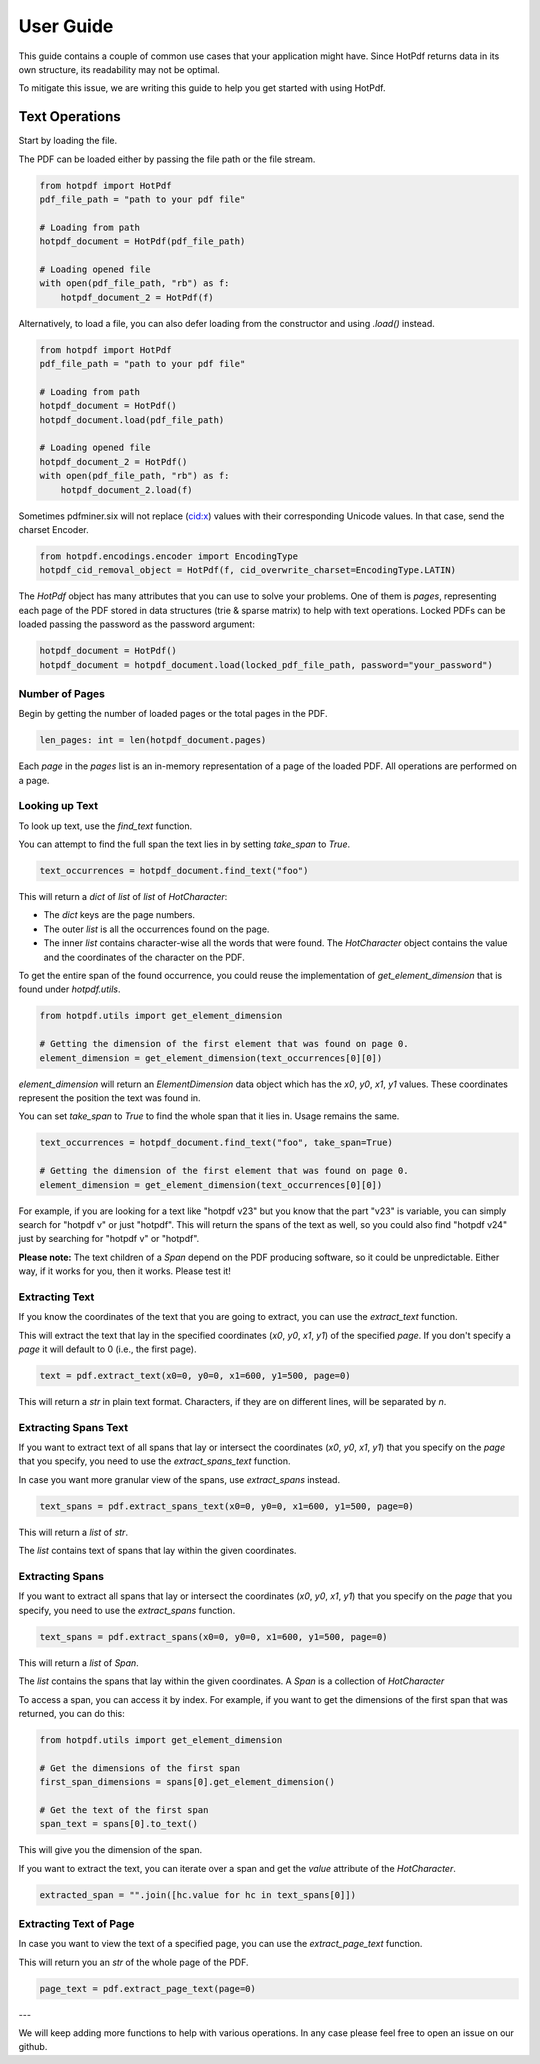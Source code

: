 ==================
User Guide
==================

This guide contains a couple of common use cases that your application might have. Since HotPdf returns data in its own structure, its readability may not be optimal.

To mitigate this issue, we are writing this guide to help you get started with using HotPdf.

Text Operations
------------------------------------------

Start by loading the file.

The PDF can be loaded either by passing the file path or the file stream.

.. code-block:: python

    from hotpdf import HotPdf
    pdf_file_path = "path to your pdf file"

    # Loading from path
    hotpdf_document = HotPdf(pdf_file_path)

    # Loading opened file
    with open(pdf_file_path, "rb") as f:
        hotpdf_document_2 = HotPdf(f)

Alternatively, to load a file, you can also defer loading from the constructor and using `.load()` instead.

.. code-block:: python

    from hotpdf import HotPdf
    pdf_file_path = "path to your pdf file"

    # Loading from path
    hotpdf_document = HotPdf()
    hotpdf_document.load(pdf_file_path)

    # Loading opened file
    hotpdf_document_2 = HotPdf()
    with open(pdf_file_path, "rb") as f:
        hotpdf_document_2.load(f)


Sometimes pdfminer.six will not replace (cid:x) values with their corresponding Unicode values.
In that case, send the charset Encoder.

.. code-block:: python

   from hotpdf.encodings.encoder import EncodingType
   hotpdf_cid_removal_object = HotPdf(f, cid_overwrite_charset=EncodingType.LATIN)


The `HotPdf` object has many attributes that you can use to solve your problems. One of them is `pages`, representing each page of the PDF stored in data structures (trie & sparse matrix) to help with text operations.
Locked PDFs can be loaded passing the password as the password argument:

.. code-block:: python

    hotpdf_document = HotPdf()
    hotpdf_document = hotpdf_document.load(locked_pdf_file_path, password="your_password")

Number of Pages
~~~~~~~~~~~~~~~~~~

Begin by getting the number of loaded pages or the total pages in the PDF.

.. code-block:: python

    len_pages: int = len(hotpdf_document.pages)

Each `page` in the `pages` list is an in-memory representation of a page of the loaded PDF. All operations are performed on a page.

Looking up Text
~~~~~~~~~~~~~~~~~~

To look up text, use the `find_text` function.

You can attempt to find the full span the text lies in by setting `take_span` to `True`.

.. code-block:: python

    text_occurrences = hotpdf_document.find_text("foo")

This will return a `dict` of `list` of `list` of `HotCharacter`:

- The `dict` keys are the page numbers.
- The outer `list` is all the occurrences found on the page.
- The inner `list` contains character-wise all the words that were found.
  The `HotCharacter` object contains the value and the coordinates of the character on the PDF.

To get the entire span of the found occurrence, you could reuse the implementation of `get_element_dimension` that is found under `hotpdf.utils`.

.. code-block:: python

    from hotpdf.utils import get_element_dimension

    # Getting the dimension of the first element that was found on page 0.
    element_dimension = get_element_dimension(text_occurrences[0][0])

`element_dimension` will return an `ElementDimension` data object which has the `x0`, `y0`, `x1`, `y1` values. These coordinates represent the position the text was found in.

You can set `take_span` to `True` to find the whole span that it lies in. Usage remains the same.

.. code-block:: python

    text_occurrences = hotpdf_document.find_text("foo", take_span=True)

    # Getting the dimension of the first element that was found on page 0.
    element_dimension = get_element_dimension(text_occurrences[0][0])

For example, if you are looking for a text like "hotpdf v23" but you know that the part "v23" is variable, you can simply search for "hotpdf v" or just "hotpdf".
This will return the spans of the text as well, so you could also find "hotpdf v24" just by searching for "hotpdf v" or "hotpdf".

**Please note:** The text children of a `Span` depend on the PDF producing software, so it could be unpredictable. Either way, if it works for you, then it works. Please test it!

Extracting Text
~~~~~~~~~~~~~~~~~~

If you know the coordinates of the text that you are going to extract, you can use the `extract_text` function.

This will extract the text that lay in the specified coordinates (`x0`, `y0`, `x1`, `y1`) of the specified `page`.
If you don't specify a `page` it will default to 0 (i.e., the first page).

.. code-block:: python

    text = pdf.extract_text(x0=0, y0=0, x1=600, y1=500, page=0)

This will return a `str` in plain text format. Characters, if they are on different lines, will be separated by `\n`.

Extracting Spans Text
~~~~~~~~~~~~~~~~~~~~~~

If you want to extract text of all spans that lay or intersect the coordinates (`x0`, `y0`, `x1`, `y1`) that you specify on the `page` that you specify, you need to use the `extract_spans_text` function.

In case you want more granular view of the spans, use `extract_spans` instead.

.. code-block:: python

    text_spans = pdf.extract_spans_text(x0=0, y0=0, x1=600, y1=500, page=0)

This will return a `list` of `str`.

The `list` contains text of spans that lay within the given coordinates.

Extracting Spans
~~~~~~~~~~~~~~~~~~

If you want to extract all spans that lay or intersect the coordinates (`x0`, `y0`, `x1`, `y1`) that you specify on the `page` that you specify, you need to use the `extract_spans` function.

.. code-block:: python

    text_spans = pdf.extract_spans(x0=0, y0=0, x1=600, y1=500, page=0)

This will return a `list` of `Span`.

The `list` contains the spans that lay within the given coordinates. A `Span` is a collection of `HotCharacter`

To access a span, you can access it by index. For example, if you want to get the dimensions of the first span that was returned, you can do this:

.. code-block:: python

    from hotpdf.utils import get_element_dimension

    # Get the dimensions of the first span
    first_span_dimensions = spans[0].get_element_dimension()

    # Get the text of the first span
    span_text = spans[0].to_text()

This will give you the dimension of the span.

If you want to extract the text, you can iterate over a span and get the `value` attribute of the `HotCharacter`.

.. code-block:: python

    extracted_span = "".join([hc.value for hc in text_spans[0]])

Extracting Text of Page
~~~~~~~~~~~~~~~~~~~~~~~~~

In case you want to view the text of a specified page, you can use the `extract_page_text` function.

This will return you an `str` of the whole page of the PDF.

.. code-block:: python

    page_text = pdf.extract_page_text(page=0)

---

We will keep adding more functions to help with various operations. In any case please feel free to open an issue on our github.
